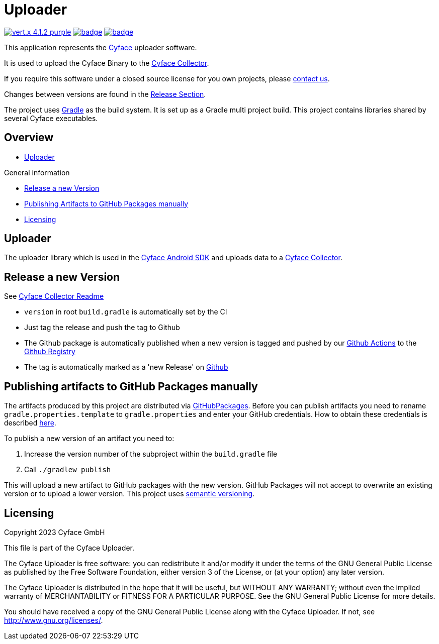 = Uploader

image:https://img.shields.io/badge/vert.x-4.1.2-purple.svg[link="https://vertx.io"]
image:https://github.com/cyface-de/uploader/actions/workflows/gradle_build.yml/badge.svg[link="https://github.com/cyface-de/uploader/actions/workflows/gradle_build.yml"]
image:https://github.com/cyface-de/uploader/actions/workflows/gradle_publish.yml/badge.svg[link="https://github.com/cyface-de/uploader/actions/workflows/gradle_publish.yml"]

This application represents the https://cyface.de[Cyface] uploader software.

It is used to upload the Cyface Binary to the https://github.com/cyface-de/data-collector[Cyface Collector].

If you require this software under a closed source license for you own projects, please https://www.cyface.de/#kontakt[contact us].

Changes between versions are found in the link:https://github.com/cyface-de/uploader/releases[Release Section].

The project uses link:https://gradle.org/[Gradle] as the build system.
It is set up as a Gradle multi project build.
This project contains libraries shared by several Cyface executables.

== Overview

* link:#_uploader[Uploader]

.General information
* link:#_release_a_new_version[Release a new Version]
* link:#_publishing_artifacts_to_github_packages_manually[Publishing Artifacts to GitHub Packages manually]
* link:#_licensing[Licensing]


[#_uploader]
== Uploader

The uploader library which is used in the https://github.com/cyface-de/android-backend[Cyface Android SDK] and uploads data to a https://github.com/cyface-de/data-collector[Cyface Collector].


[#_release_a_new_version]
== Release a new Version

See https://github.com/cyface-de/data-collector#release-a-new-version[Cyface Collector Readme]

* `version` in root `build.gradle` is automatically set by the CI
* Just tag the release and push the tag to Github
* The Github package is automatically published when a new version is tagged and pushed by our
https://github.com/cyface-de/uploader/actions[Github Actions] to
the https://github.com/cyface-de/uploader/packages[Github Registry]
* The tag is automatically marked as a 'new Release' on https://github.com/cyface-de/uploader/releases[Github]


[#_publishing_artifacts_to_github_packages_manually]
== Publishing artifacts to GitHub Packages manually

The artifacts produced by this project are distributed via link:https://github.com/features/packages[GitHubPackages].
Before you can publish artifacts you need to rename `gradle.properties.template` to `gradle.properties` and enter your GitHub credentials.
How to obtain these credentials is described link:https://help.github.com/en/github/managing-packages-with-github-packages/about-github-packages#about-tokens[here].

To publish a new version of an artifact you need to:

1. Increase the version number of the subproject within the `build.gradle` file
2. Call `./gradlew publish`

This will upload a new artifact to GitHub packages with the new version.
GitHub Packages will not accept to overwrite an existing version or to upload a lower version.
This project uses link:https://semver.org/[semantic versioning].


[#_licensing]
== Licensing
Copyright 2023 Cyface GmbH

This file is part of the Cyface Uploader.

The Cyface Uploader is free software: you can redistribute it and/or modify
it under the terms of the GNU General Public License as published by
the Free Software Foundation, either version 3 of the License, or
(at your option) any later version.

The Cyface Uploader is distributed in the hope that it will be useful,
but WITHOUT ANY WARRANTY; without even the implied warranty of
MERCHANTABILITY or FITNESS FOR A PARTICULAR PURPOSE.  See the
GNU General Public License for more details.

You should have received a copy of the GNU General Public License
along with the Cyface Uploader.  If not, see http://www.gnu.org/licenses/.
